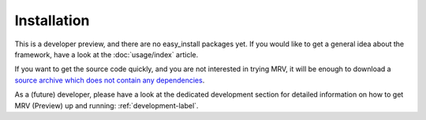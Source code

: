 
############
Installation
############
This is a developer preview, and there are no easy_install packages yet. If you would like to get a general idea about the framework, have a look at the :doc:`usage/index` article. 

If you want to get the source code quickly, and you are not interested in trying MRV, it will be enough to download a `source archive which does not contain any dependencies <http://github.com/Byron/mrv/zipball/1.0.0-preview>`_.

As a (future) developer, please have a look at the dedicated development section for detailed information on how to get MRV (Preview) up and running: :ref:`development-label`.
